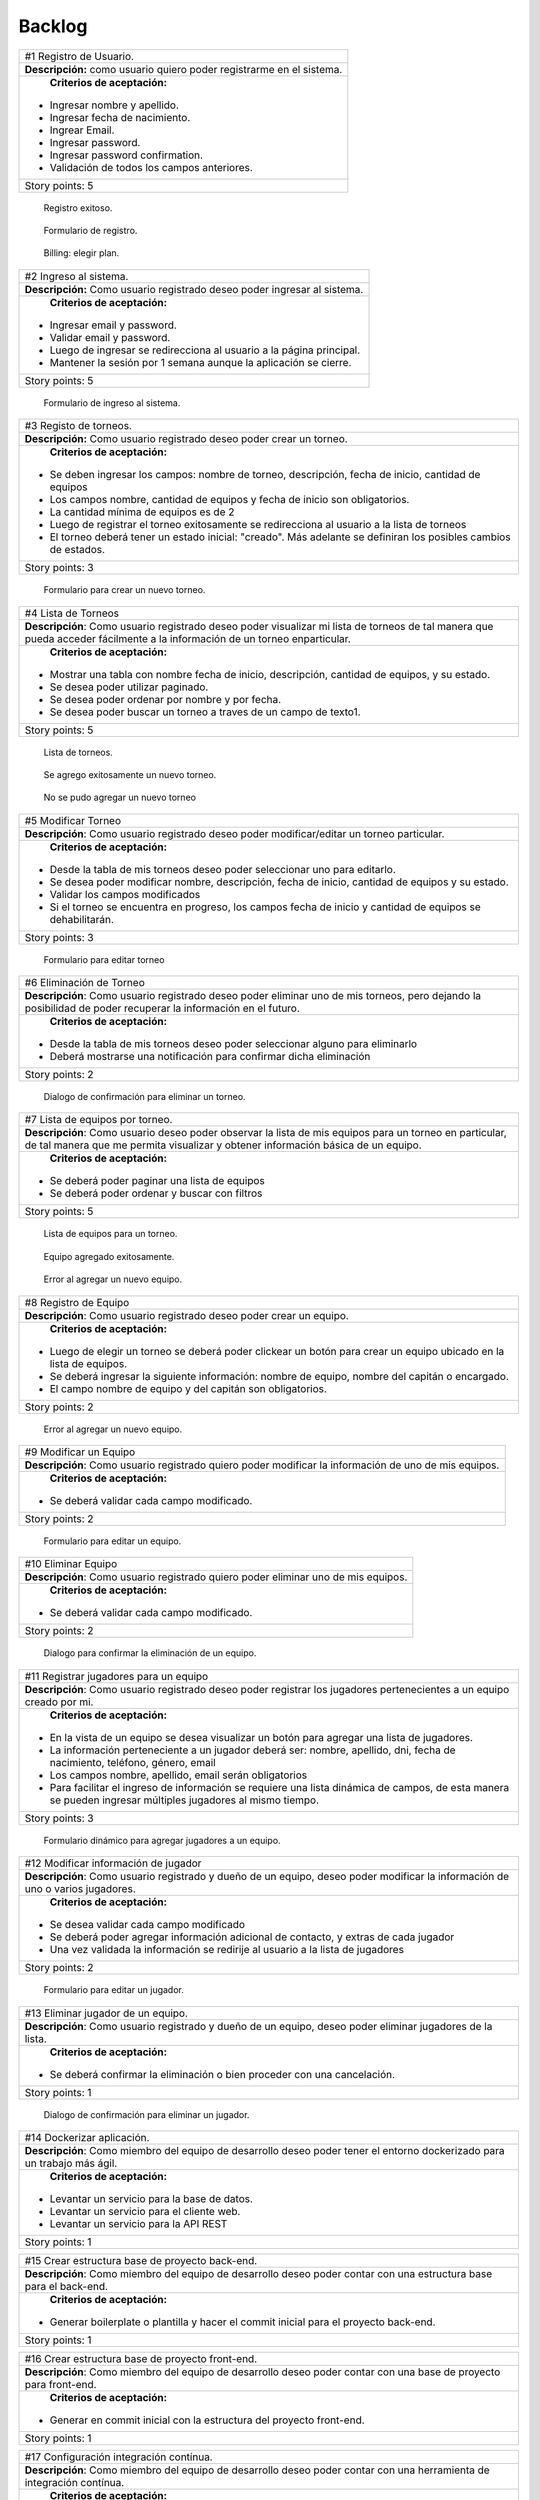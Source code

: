 Backlog
--------

+------------------------------------------------------------------------------+
| #1 Registro de Usuario.                                                      |
+------------------------------------------------------------------------------+
| **Descripción:** como usuario quiero poder registrarme en el sistema.        |
+------------------------------------------------------------------------------+
| **Criterios de aceptación:**                                                 |
|                                                                              |
|- Ingresar nombre y apellido.                                                 |
|- Ingresar fecha de nacimiento.                                               |
|- Ingrear Email.                                                              |
|- Ingresar password.                                                          |
|- Ingresar password confirmation.                                             |
|- Validación de todos los campos anteriores.                                  |
+------------------------------------------------------------------------------+
| Story points: 5                                                              |
+------------------------------------------------------------------------------+

.. figure:: pictures/backlog/1/exito.png
  :scale: 80%

  Registro exitoso.

.. figure:: pictures/backlog/1/step-1.png
  :scale: 80%

  Formulario de registro.

.. figure:: pictures/backlog/1/step-2.png
  :scale: 80%

  Billing: elegir plan.

.. raw:: PDF

  PageBreak

+----------------------------------------------------------------------------+
| #2 Ingreso al sistema.                                                     |
+----------------------------------------------------------------------------+
| **Descripción:** Como usuario registrado deseo poder ingresar al sistema.  |
+----------------------------------------------------------------------------+
| **Criterios de aceptación:**                                               |
|                                                                            |
|- Ingresar email y password.                                                |
|- Validar email y password.                                                 |
|- Luego de ingresar se redirecciona al usuario a la página principal.       |
|- Mantener la sesión por 1 semana aunque la aplicación se cierre.           |
+----------------------------------------------------------------------------+
| Story points: 5                                                            |
+----------------------------------------------------------------------------+

.. figure:: pictures/backlog/2/login.png
  :scale: 80%

  Formulario de ingreso al sistema.

.. raw:: PDF

  PageBreak

+-----------------------------------------------------------------------------------------------------------------------+
| #3 Registo de torneos.                                                                                                |
+-----------------------------------------------------------------------------------------------------------------------+
| **Descripción:** Como usuario registrado deseo poder crear un torneo.                                                 |
+-----------------------------------------------------------------------------------------------------------------------+
| **Criterios de aceptación:**                                                                                          |
|                                                                                                                       |
|- Se deben ingresar los campos: nombre de torneo, descripción, fecha de inicio, cantidad de equipos                    |
|- Los campos nombre, cantidad de equipos y fecha de inicio son obligatorios.                                           |
|- La cantidad mínima de equipos es de 2                                                                                |
|- Luego de registrar el torneo exitosamente se redirecciona al usuario a la lista de torneos                           |
|- El torneo deberá tener un estado inicial: "creado". Más adelante se definiran los posibles cambios de estados.       |
+-----------------------------------------------------------------------------------------------------------------------+
| Story points: 3                                                                                                       |
+-----------------------------------------------------------------------------------------------------------------------+

.. figure:: pictures/backlog/3/agregar.png
  :scale: 80%

  Formulario para crear un nuevo torneo.

.. raw:: PDF

  PageBreak

+-------------------------------------------------------------------------------------------------+
| #4 Lista de Torneos                                                                             |
+-------------------------------------------------------------------------------------------------+
| **Descripción**: Como usuario registrado deseo poder visualizar mi lista de torneos             |
| de tal manera que pueda acceder fácilmente a la información de un torneo enparticular.          |
+-------------------------------------------------------------------------------------------------+
| **Criterios de aceptación:**                                                                    |
|                                                                                                 |
|- Mostrar una tabla con nombre fecha de inicio, descripción, cantidad de equipos, y su estado.   |
|- Se desea poder utilizar paginado.                                                              |
|- Se desea poder ordenar por nombre y por fecha.                                                 |
|- Se desea poder buscar un torneo a traves de un campo de texto1.                                |
+-------------------------------------------------------------------------------------------------+
| Story points: 5                                                                                 |
+-------------------------------------------------------------------------------------------------+

.. figure:: pictures/backlog/4/lista.png
  :scale: 80%

  Lista de torneos.

.. figure:: pictures/backlog/4/datos-ok.png
  :scale: 80%

  Se agrego exitosamente un nuevo torneo.

.. figure:: pictures/backlog/4/datos-error.png
  :scale: 80%

  No se pudo agregar un nuevo torneo

.. raw:: PDF

  PageBreak

+--------------------------------------------------------------------------------------------------------------+
| #5 Modificar Torneo                                                                                          |
+--------------------------------------------------------------------------------------------------------------+
| **Descripción**: Como usuario registrado deseo poder modificar/editar un torneo particular.                  |
+--------------------------------------------------------------------------------------------------------------+
| **Criterios de aceptación:**                                                                                 |
|                                                                                                              |
|- Desde la tabla de mis torneos deseo poder seleccionar uno para editarlo.                                    |
|- Se desea poder modificar nombre, descripción, fecha de inicio, cantidad de equipos y su estado.             |
|- Validar los campos modificados                                                                              |
|- Si el torneo se encuentra en progreso, los campos fecha de inicio y cantidad de equipos se dehabilitarán.   |
+--------------------------------------------------------------------------------------------------------------+
| Story points: 3                                                                                              |
+--------------------------------------------------------------------------------------------------------------+

.. figure:: pictures/backlog/5/editar.png
  :scale: 80%

  Formulario para editar torneo

.. raw:: PDF

  PageBreak

+----------------------------------------------------------------------------------------+
| #6 Eliminación de Torneo                                                               |
+----------------------------------------------------------------------------------------+
| **Descripción**: Como usuario registrado deseo poder eliminar uno de mis torneos, pero |
| dejando la posibilidad de poder recuperar la información en el futuro.                 |
+----------------------------------------------------------------------------------------+
| **Criterios de aceptación:**                                                           |
|                                                                                        |
|- Desde la tabla de mis torneos deseo poder seleccionar alguno para eliminarlo          |
|- Deberá mostrarse una notificación para confirmar dicha eliminación                    |
+----------------------------------------------------------------------------------------+
| Story points: 2                                                                        |
+----------------------------------------------------------------------------------------+

.. figure:: pictures/backlog/6/eliminar.png
  :scale: 80%

  Dialogo de confirmación para eliminar un torneo.

.. raw:: PDF

  PageBreak

+-------------------------------------------------------------------------------------------+
| #7 Lista de equipos por torneo.                                                           |
+-------------------------------------------------------------------------------------------+
| **Descripción**: Como usuario deseo poder observar la lista de mis equipos para un torneo |
| en particular, de tal manera que me permita visualizar y  obtener                         |
| información básica de un equipo.                                                          |
+-------------------------------------------------------------------------------------------+
| **Criterios de aceptación:**                                                              |
|                                                                                           |
|- Se deberá poder paginar una lista de equipos                                             |
|- Se deberá poder ordenar y buscar con filtros                                             |
+-------------------------------------------------------------------------------------------+
| Story points: 5                                                                           |
+-------------------------------------------------------------------------------------------+


.. figure:: pictures/backlog/7/lista-equipos.png
  :scale: 80%

  Lista de equipos para un torneo.

.. figure:: pictures/backlog/7/datos-ok.png
  :scale: 80%

  Equipo agregado exitosamente.

.. figure:: pictures/backlog/7/datos-error.png
  :scale: 80%

  Error al agregar un nuevo equipo.

.. raw:: PDF

  PageBreak

+---------------------------------------------------------------------------------------------------------------------+
| #8 Registro de Equipo                                                                                               |
+---------------------------------------------------------------------------------------------------------------------+
| **Descripción**: Como usuario registrado deseo poder crear un equipo.                                               |
+---------------------------------------------------------------------------------------------------------------------+
| **Criterios de aceptación:**                                                                                        |
|                                                                                                                     |
|- Luego de elegir un torneo se deberá poder clickear un botón para crear un equipo ubicado en la lista de equipos.   |
|- Se deberá ingresar la siguiente información: nombre de equipo, nombre del capitán o encargado.                     |
|- El campo nombre de equipo y del capitán son obligatorios.                                                          |
+---------------------------------------------------------------------------------------------------------------------+
| Story points: 2                                                                                                     |
+---------------------------------------------------------------------------------------------------------------------+

.. figure:: pictures/backlog/8/agregar.png
  :scale: 80%

  Error al agregar un nuevo equipo.

.. raw:: PDF

  PageBreak

+-------------------------------------------------------------------------------------------------------+
| #9 Modificar un Equipo                                                                                |
+-------------------------------------------------------------------------------------------------------+
| **Descripción**: Como usuario registrado quiero poder modificar la información de uno de mis equipos. |
+-------------------------------------------------------------------------------------------------------+
| **Criterios de aceptación:**                                                                          |
|                                                                                                       |
|- Se deberá validar cada campo modificado.                                                             |
+-------------------------------------------------------------------------------------------------------+
| Story points: 2                                                                                       |
+-------------------------------------------------------------------------------------------------------+

.. figure:: pictures/backlog/9/editar.png
  :scale: 80%

  Formulario para editar un equipo.

.. raw:: PDF

  PageBreak

+------------------------------------------------------------------------------------+
| #10 Eliminar Equipo                                                                |
+------------------------------------------------------------------------------------+
| **Descripción**: Como usuario registrado quiero poder eliminar uno de mis equipos. |
+------------------------------------------------------------------------------------+
| **Criterios de aceptación:**                                                       |
|                                                                                    |
|- Se deberá validar cada campo modificado.                                          |
+------------------------------------------------------------------------------------+
| Story points: 2                                                                    |
+------------------------------------------------------------------------------------+

.. figure:: pictures/backlog/10/eliminar.png
  :scale: 80%

  Dialogo para confirmar la eliminación de un equipo.

.. raw:: PDF

  PageBreak

+------------------------------------------------------------------------------------------------------------------------------+
| #11 Registrar jugadores para un equipo                                                                                       |
+------------------------------------------------------------------------------------------------------------------------------+
| **Descripción**: Como usuario registrado deseo poder registrar los jugadores pertenecientes a un equipo creado por mi.       |
+------------------------------------------------------------------------------------------------------------------------------+
| **Criterios de aceptación:**                                                                                                 |
|                                                                                                                              |
|- En la vista de un equipo se desea visualizar un botón para agregar una lista de jugadores.                                  |
|- La información perteneciente a un jugador deberá ser: nombre, apellido, dni, fecha de nacimiento, teléfono, género, email   |
|- Los campos nombre, apellido, email serán obligatorios                                                                       |
|- Para facilitar el ingreso de información se requiere una lista dinámica de campos, de esta                                  |
|  manera se pueden ingresar múltiples jugadores al mismo tiempo.                                                              |
+------------------------------------------------------------------------------------------------------------------------------+
| Story points: 3                                                                                                              |
+------------------------------------------------------------------------------------------------------------------------------+

.. figure:: pictures/backlog/11/agregar.png
  :scale: 80%

  Formulario dinámico para agregar jugadores a un equipo.

.. raw:: PDF

  PageBreak

+--------------------------------------------------------------------------------------------------------------------------------+
| #12 Modificar información de jugador                                                                                           |
+--------------------------------------------------------------------------------------------------------------------------------+
| **Descripción**: Como usuario registrado y dueño de un equipo, deseo poder modificar la información de uno o varios jugadores. |
+--------------------------------------------------------------------------------------------------------------------------------+
| **Criterios de aceptación:**                                                                                                   |
|                                                                                                                                |
|- Se desea validar cada campo modificado                                                                                        |
|- Se deberá poder agregar información adicional de contacto, y extras de cada jugador                                           |
|- Una vez validada la información se redirije al usuario a la lista de jugadores                                                |
+--------------------------------------------------------------------------------------------------------------------------------+
| Story points: 2                                                                                                                |
+--------------------------------------------------------------------------------------------------------------------------------+

.. figure:: pictures/backlog/12/editar.png
  :scale: 80%

  Formulario para editar un jugador.

.. raw:: PDF

  PageBreak

+------------------------------------------------------------------------------------------------------------+
| #13 Eliminar jugador de un equipo.                                                                         |
+------------------------------------------------------------------------------------------------------------+
| **Descripción**: Como usuario registrado y dueño de un equipo, deseo poder eliminar jugadores de la lista. |
+------------------------------------------------------------------------------------------------------------+
| **Criterios de aceptación:**                                                                               |
|                                                                                                            |
|- Se deberá confirmar la eliminación o bien proceder con una cancelación.                                   |
+------------------------------------------------------------------------------------------------------------+
| Story points: 1                                                                                            |
+------------------------------------------------------------------------------------------------------------+

.. figure:: pictures/backlog/13/eliminar.png
  :scale: 80%

  Dialogo de confirmación para eliminar un jugador.

.. raw:: PDF

  PageBreak

+---------------------------------------------------------------------------------------------------------------------------+
| #14 Dockerizar aplicación.                                                                                                |
+---------------------------------------------------------------------------------------------------------------------------+
| **Descripción**: Como miembro del equipo de desarrollo deseo poder tener el entorno dockerizado para un trabajo más ágil. |
+---------------------------------------------------------------------------------------------------------------------------+
| **Criterios de aceptación:**                                                                                              |
|                                                                                                                           |
|- Levantar un servicio para la base de datos.                                                                              |
|- Levantar un servicio para el cliente web.                                                                                |
|- Levantar un servicio para la API REST                                                                                    |
+---------------------------------------------------------------------------------------------------------------------------+
| Story points: 1                                                                                                           |
+---------------------------------------------------------------------------------------------------------------------------+

+---------------------------------------------------------------------------------------------------------------------+
| #15 Crear estructura base de proyecto back-end.                                                                     |
+---------------------------------------------------------------------------------------------------------------------+
| **Descripción**: Como miembro del equipo de desarrollo deseo poder contar con una estructura base para el back-end. |
+---------------------------------------------------------------------------------------------------------------------+
| **Criterios de aceptación:**                                                                                        |
|                                                                                                                     |
|- Generar boilerplate o plantilla y hacer el commit inicial para el proyecto back-end.                               |
+---------------------------------------------------------------------------------------------------------------------+
| Story points: 1                                                                                                     |
+---------------------------------------------------------------------------------------------------------------------+

+--------------------------------------------------------------------------------------------------------------------+
| #16 Crear estructura base de proyecto front-end.                                                                   |
+--------------------------------------------------------------------------------------------------------------------+
| **Descripción**: Como miembro del equipo de desarrollo deseo poder contar con una base de proyecto para front-end. |
+--------------------------------------------------------------------------------------------------------------------+
| **Criterios de aceptación:**                                                                                       |
|                                                                                                                    |
|- Generar en commit inicial con la estructura del proyecto front-end.                                               |
+--------------------------------------------------------------------------------------------------------------------+
| Story points: 1                                                                                                    |
+--------------------------------------------------------------------------------------------------------------------+

+------------------------------------------------------------------------------------------------------------------------+
| #17 Configuración integración contínua.                                                                                |
+------------------------------------------------------------------------------------------------------------------------+
| **Descripción**: Como miembro del equipo de desarrollo deseo poder contar con una herramienta de integración contínua. |
+------------------------------------------------------------------------------------------------------------------------+
| **Criterios de aceptación:**                                                                                           |
|                                                                                                                        |
|- Utilizar circle-ci, travis o jenkins.                                                                                 |
+------------------------------------------------------------------------------------------------------------------------+
| Story points: 3                                                                                                        |
+------------------------------------------------------------------------------------------------------------------------+

+------------------------------------------------------------------------------------------------------------+
| #18 Generar Fixture.                                                                                       |
+------------------------------------------------------------------------------------------------------------+
| **Descripción**: Como organizador de un torneo deseo poder generar un fixture para un torneo de tipo Liga. |
+------------------------------------------------------------------------------------------------------------+
| **Criterios de aceptación:**                                                                               |
|                                                                                                            |
|- Generar un fixture de todos contra todos de manera automática.                                            |
+------------------------------------------------------------------------------------------------------------+
| Story points: 3                                                                                            |
+------------------------------------------------------------------------------------------------------------+

.. figure:: pictures/backlog/18/vista-previa.png
  :scale: 80%

  Fixture vista previa.

.. figure:: pictures/backlog/18/agregar-generacion-fixture.png
  :scale: 80%

  Boton para generar fixture.

.. figure:: pictures/backlog/18/confirmacion.png
  :scale: 80%

  Dialogo para confirmar generación de fixture.

.. raw:: PDF

  PageBreak

+-------------------------------------------------------------------------------------------+
| #19 Crear game/match/partido.                                                             |
+-------------------------------------------------------------------------------------------+
| **Descripción**: Como usuario registrado y creador de un torneo, deseo  poder agregar los |
|  resultados de los partidos o enfrentamientos una vez concluidos.                         |
+-------------------------------------------------------------------------------------------+
| **Criterios de aceptación:**                                                              |
|                                                                                           |
|- Crear un juego o partida con los campos date, local_score y visitor_score.               |
|- Vincular el juego con los equipos que se enfretan.                                       |
|- Asociar el partido al fixture.                                                           |
+-------------------------------------------------------------------------------------------+
| Story points: 3                                                                           |
+-------------------------------------------------------------------------------------------+


+---------------------------------------------------------------------------------------------------------+
| #20 Ver estadísticas equipo.                                                                            |
+---------------------------------------------------------------------------------------------------------+
| **Descripción**: Como usuario registrado deseo poder visualizar las estadísticas de uno de mis equipos. |
+---------------------------------------------------------------------------------------------------------+
| **Criterios de aceptación:**                                                                            |
|                                                                                                         |
|- En una tabla se deberá reflejar información según el tipo de juego, y                                  |
|  deberé poder dirigirme a dicha página desde la tabla de equipos.                                       |
|- La primera columna en común será el nombre del jugador.                                                |
|- Para el tipo de juego fútbol la información a presentar será:                                          |
|  goles,  goles en contra, tarjetas amarillas y rojas, asistencias.                                      |
|- Debo tener la posibilidad de volver a la lista de equipos                                              |
+---------------------------------------------------------------------------------------------------------+
| Story points: 2                                                                                         |
+---------------------------------------------------------------------------------------------------------+

.. figure:: pictures/backlog/20/estadisticas-jugadores.png
  :scale: 80%

  Tabla editable para estadísticas de jugadores.

.. figure:: pictures/backlog/20/estadisticas-equipos-lista.png
  :scale: 80%

  Lista de equipos, boton para ver estadísticas.

.. raw:: PDF

  PageBreak


+----------------------------------------------------------------------------------------------------------------+
| #21 Ver Estadísticas del Jugador                                                                               |
+----------------------------------------------------------------------------------------------------------------+
| **Descripción**: Como usuario registrado deseo poder ver las estadísticas de un jugador dentro de mis equipos. |
+----------------------------------------------------------------------------------------------------------------+
| **Criterios de aceptación:**                                                                                   |
|                                                                                                                |
|- Desde la lista de jugadores dado un equipo, se deberá redirigir al usuario                                    |
|  a la página de estadísticas de jugadores.                                                                     |
|- Desde la nueva página se deberá poder regresar a la lista de jugadores.                                       |
|- La información a presentar será la relacionada al tipo de juego.                                              |
|- En el caso de que el tipo de juego sea fútbol, la información a                                               |
|  describir en gráficas será la correspondiente a: goles por partido                                            |
|  globales y por temporada, así como también las amonestaciones por temporada.                                  |
+----------------------------------------------------------------------------------------------------------------+
| Story points: 3                                                                                                |
+----------------------------------------------------------------------------------------------------------------+

.. figure:: pictures/backlog/21/estadisticas-jugador.png
  :scale: 80%

  Estadística del Jugador.

.. figure:: pictures/backlog/21/estadisticas-jugador-lista.png
  :scale: 80%

  Lista de Jugadores.

.. raw:: PDF

  PageBreak

+-----------------------------------------------------------------------------------------------+
| #22 Agregar comentarios para un partido                                                       |
+-----------------------------------------------------------------------------------------------+
| **Descripción**: Como usuario deseo poder agregar comentarios a los resultados de un partido. |
+-----------------------------------------------------------------------------------------------+
| **Criterios de aceptación:**                                                                  |
|                                                                                               |
|- Poder ingresar hasta 500 caracteres en un campo de texto.                                    |
|- Luego de ingresar el texto refrescar los comentarios para saber si han habiado               |
|  nuevos en el tiempo que se tardó el usuario en escribir el mensaje.                          |
+-----------------------------------------------------------------------------------------------+
| Story points: 2                                                                               |
+-----------------------------------------------------------------------------------------------+

.. figure:: pictures/backlog/22/partido-vista-con-comentarios.png
  :scale: 80%

  Agregar comentarios a un partido.

.. raw:: PDF

  PageBreak

+--------------------------------------------------------------------------------------------------+
| #23 Habilitar mensajería entre usuarios                                                          |
+--------------------------------------------------------------------------------------------------+
| **Descripción**: Como usuario registrado necesito poder contactar a los usuarios del sistema.    |
+--------------------------------------------------------------------------------------------------+
| **Criterios de aceptación:**                                                                     |
|                                                                                                  |
|- Se deberá presentar un formulario detallando el nombre del contacto,                            |
|  y un campo que me permita ingresar hasta 500 caracteres.                                        |
|- Como consecuencia se deberá crear una página "bandeja de entrada" para poder                    |
|  leer los mensajes recibidos: se deberá contar con dos estados para los mensajes,                |
|  leído y no leído. Además en la misma página se agregará una sección para los mensajes enviados. |
+--------------------------------------------------------------------------------------------------+
| Story points: 2                                                                                  |
+--------------------------------------------------------------------------------------------------+

.. figure:: pictures/backlog/23/menu-usuario.png
  :scale: 80%

  Menu de Usuario.

.. figure:: pictures/backlog/23/mensaje-vista.png
  :scale: 80%

  Vista de un Mensaje recibido.

.. figure:: pictures/backlog/23/ventana-chat.png
  :scale: 80%

  Cuadro de dialogo para enviar un nuevo mensaje.

.. figure:: pictures/backlog/23/notificacion-nuevo-mensaje.png
  :scale: 80%

  Notificación de un nuevo mensaje.

.. figure:: pictures/backlog/23/bandeja-entrada-recibidos.png
  :scale: 80%

  Bandeja de entrada - Mensajes recibidos.

.. figure:: pictures/backlog/23/bandeja-entrada-enviados.png
  :scale: 80%

  Bandeja de entrada - Mensajes enviados.

.. raw:: PDF

  PageBreak

+--------------------------------------------------------------------------------------------------+
| #24 Agregar notificaciones                                                                       |
+--------------------------------------------------------------------------------------------------+
| **Descripción**: Como usuario de la aplicación deseo poder recibir notificaciones en el celular. |
+--------------------------------------------------------------------------------------------------+
| **Criterios de aceptación:**                                                                     |
|                                                                                                  |
|- Se deberá poder visualizar notificaciones al estilo: push notifications.                        |
+--------------------------------------------------------------------------------------------------+
| Story points: 3                                                                                  |
+--------------------------------------------------------------------------------------------------+


+---------------------------------------------------------------------------------------------------------------+
| #25 Exportar fixture a excel                                                                                  |
+---------------------------------------------------------------------------------------------------------------+
| **Descripción**: Como usuario deseo poder exportar el fixture generado a un archivo de formato excel.         |
+---------------------------------------------------------------------------------------------------------------+
| **Criterios de aceptación:**                                                                                  |
|                                                                                                               |
|- Luego de clickear en el botón "Generar Fixture", un archivo será descargado hacia el dispositivo             |
|  del usuario en formato excel, donde se deberá volcar exactamente la misma información presente en la página. |
+---------------------------------------------------------------------------------------------------------------+
| Story points: 2                                                                                               |
+---------------------------------------------------------------------------------------------------------------+

+-----------------------------------------------------------------------------------------------------+
| #26 Generar pdf del fixture.                                                                        |
+-----------------------------------------------------------------------------------------------------+
| **Descripción**: Como usuario deseo poder exportar el fixture generado a un archivo de formato pdf. |
+-----------------------------------------------------------------------------------------------------+
| **Criterios de aceptación:**                                                                        |
|                                                                                                     |
|- Luego de clickear en el botón "Generar Pdf", un archivo será descargado hacia el dispositivo       |
|  del usuario en formato pdf, donde se deberá volcar exactamente la misma información                |
|  presente en la página.                                                                             |
+-----------------------------------------------------------------------------------------------------+
| Story points: 2                                                                                     |
+-----------------------------------------------------------------------------------------------------+

.. figure:: pictures/backlog/25/exportar-a-excel.png
  :scale: 80%

  Exportar Fixture en un archivo excel.

.. raw:: PDF

  PageBreak

+-------------------------------------------------------------------------------------------+
| #27 Implementar sección de mis noticias                                                   |
+-------------------------------------------------------------------------------------------+
| **Descripción**: Como usuario registrado y pagando un plan gold o platinum quisiera poder |
|  agregar noticias públicas de tal manera que cualquier usuario las pueda                  |
|  visualizar.                                                                              |
+-------------------------------------------------------------------------------------------+
| **Criterios de aceptación:**                                                              |
|                                                                                           |
|- El usuario deberá poder acceder a un historial de las noticias publicadas.               |
|- El usuario deberá poder administrar las noticias.                                        |
+-------------------------------------------------------------------------------------------+
| Story points: 8                                                                           |
+-------------------------------------------------------------------------------------------+

.. figure:: pictures/backlog/27/mis-noticias.png
  :scale: 80%

  Sección de Noticias.

.. raw:: PDF

  PageBreak


+--------------------------------------------------------------------------------------------------+
| #28 Importar nuevo equipo desde excel.                                                           |
+--------------------------------------------------------------------------------------------------+
| **Descripción**: Como usuario deseo poder importar la lista de jugadores para un equipo.         |
+--------------------------------------------------------------------------------------------------+
| **Criterios de aceptación:**                                                                     |
|                                                                                                  |
|- A partir de un archivo excel que contiene las columnas: apellido, nombre, fecha de nacimiento,  |
|  dirección. Deseo poder importar dicho archivo al sistema.                                       |
|- Mientras el archivo se encuentra procesando deseo poder continuar navegando y recibir una       |
|  notificación cuando la carga haya finalizado, permitiendo desde aquí al usuario visualizar      |
|  la lista cargada.                                                                               |
+--------------------------------------------------------------------------------------------------+
| Story points: 5                                                                                  |
+--------------------------------------------------------------------------------------------------+


.. figure:: pictures/backlog/28/importar-equipo-1.png
  :scale: 80%

  Botón para importar equipo.

.. figure:: pictures/backlog/28/importar-equipo-2.png
  :scale: 80%

  Seleccionar archivo desde los archivos de la computadora del usuario.

.. figure:: pictures/backlog/28/importar-equipo-3.png
  :scale: 80%

  Procesando datos.

.. figure:: pictures/backlog/28/importar-equipo-4.png
  :scale: 80%

  Proceso de carga de datos finalizado.

.. raw:: PDF

  PageBreak

+---------------------------------------------------------------------------------------------------------------------------------+
| #29 Crear página resultados de la última fecha                                                                                  |
+---------------------------------------------------------------------------------------------------------------------------------+
| **Descripción**: Como usuario deseo poder acceder a una página donde se visualicen un resumen de resultados de la última fecha. |
+---------------------------------------------------------------------------------------------------------------------------------+
| **Criterios de aceptación:**                                                                                                    |
|                                                                                                                                 |
|- Para calcular la última fecha se deberá tener en cuenta todos los partidos que se jugaron en la última semana                  |
|- Es necesario poder visualizar los equipos con sus logos con su información básica como ser:                                    |
|  nombre, director, capitán Mostrar el resultado.                                                                                |
+---------------------------------------------------------------------------------------------------------------------------------+
| Story points: 3                                                                                                                 |
+---------------------------------------------------------------------------------------------------------------------------------+

.. figure:: pictures/backlog/29/resultados-ultima-fecha.png
  :scale: 80%

  Lista de resultados de todo el torneo.

.. raw:: PDF

  PageBreak

+------------------------------------------------------------------------------------------------------------------------------------------+
| #30 Agregar una nueva noticia                                                                                                            |
+------------------------------------------------------------------------------------------------------------------------------------------+
| **Descripción**: Como usuario administrador deseo poder administrar la sección de noticias teniendo la posibilidad de agregar una nueva. |
+------------------------------------------------------------------------------------------------------------------------------------------+
| **Criterios de aceptación:**                                                                                                             |
|                                                                                                                                          |
|- A través de una interfaz deseo poder cargar contenido que le podría resultar interesante al público.                                    |
|  Ejemplo: eventos atractivos, un posible enfrentamiento apasionante, promociones en el establecimiento, etc.                             |
|- Se deberá poder cargar la siguiente información: Título  - Foto principal - Contenido.                                                  |
|- Se deberá poder volver a la lista de notificas luego de la carga exitosa.                                                               |
+------------------------------------------------------------------------------------------------------------------------------------------+
| Story points: 2                                                                                                                          |
+------------------------------------------------------------------------------------------------------------------------------------------+

.. figure:: pictures/backlog/30/add.png
  :scale: 80%

  Crear una nueva noticia.

.. raw:: PDF

  PageBreak

+----------------------------------------------------------------------------------------------------------------------+
| #31 Calificar noticia                                                                                                |
+----------------------------------------------------------------------------------------------------------------------+
| **Descripción**: Como usuario deseo poder votar una noticia.                                                         |
+----------------------------------------------------------------------------------------------------------------------+
| **Criterios de aceptación:**                                                                                         |
|                                                                                                                      |
|- Una interfaz sencilla donde se visualice un pulgar hacia arriba,                                                    |
|  otro hacia abajo (ambo clickeables para sumar o restar un voto respectivamente) y la cantidad de votos actualmente. |
|- El usuario no tiene limite de comentarios.                                                                          |
|- Por el momento no se podrán crear hilos de conversación.                                                            |
+----------------------------------------------------------------------------------------------------------------------+
| Story points: 2                                                                                                      |
+----------------------------------------------------------------------------------------------------------------------+

.. figure:: pictures/backlog/31/comentario-noticia.png
  :scale: 80%

  Agregar comentarios y votar una notica.

.. raw:: PDF

  PageBreak

+------------------------------------------------------------------+
| #32 Crear página para lista de torneos públicos                  |
+------------------------------------------------------------------+
| **Descripción**: Como usuario deseo poder buscar un torneo.      |
+------------------------------------------------------------------+
| **Criterios de aceptación:**                                     |
|                                                                  |
|- El usuario deberera poder ver la lista de torneos disponibles.  |
|- Se deberá poder filtrar la lista de torneos a través de texto.  |
+------------------------------------------------------------------+
| Story points: 2                                                  |
+------------------------------------------------------------------+

.. figure:: pictures/backlog/32/torneos-publico.png
  :scale: 80%

  Lista de torneos públicos.

.. raw:: PDF

  PageBreak

+-------------------------------------------------------------------------------------------+
| #33 Crear página para torneo                                                              |
+-------------------------------------------------------------------------------------------+
| **Descripción**: Como usuario, luego de proceder con la búsqueda de torneos, deseo poder  |
| acceder a la información que respecta a un torneo. Dicha página estará                    |
| disponible en forma pública, de tal manera que los usuarios no                            |
| registrados también puedan ingresar.                                                      |
+-------------------------------------------------------------------------------------------+
| **Criterios de aceptación:**                                                              |
|                                                                                           |
|- Resumen: Torneos que se jugaron en la última fecha.                                      |
|- Registración: Si soy un usuario registrado, debería poder accerder a un formulario para  |
|  registrar instantáneamente un nuevo equipo. En el caso de no ser un usuario registrado   |
|  esta pestaña permanecerá no visible.                                                     |
|- Estadísticas de equipos                                                                  |
|- Sección de fotos                                                                         |
|- Información del torneo                                                                   |
+-------------------------------------------------------------------------------------------+
| Story points: 8                                                                           |
+-------------------------------------------------------------------------------------------+

.. figure:: pictures/backlog/33/contactar-capitan.png
  :scale: 80%

  Cuadro de dialogo para enviar notificacion al capitán de un equipo.

.. figure:: pictures/backlog/33/estadisticas-torneo.png
  :scale: 80%

  Tabla general del torneo.

.. figure:: pictures/backlog/33/informacion-torneo.png
  :scale: 80%

  Pestaña con la información del torneo.

.. figure:: pictures/backlog/33/lista-de-equipos.png
  :scale: 80%

  Lista de equipos participantes del torneo.

.. figure:: pictures/backlog/33/registro-instantaneo.png
  :scale: 80%

  Formulario para registrar un nuevo equipo al torneo.

.. figure:: pictures/backlog/33/resumen-fecha.png
  :scale: 80%

  Resultados de la última fecha jugada.

.. figure:: pictures/backlog/33/seccion-fotos.png
  :scale: 80%

  Fotos del torneo.

.. raw:: PDF

  PageBreak

+---------------------------------------------------------------------------------------------------+
| #34 Administrar estado de torneo.                                                                 |
+---------------------------------------------------------------------------------------------------+
| **Descripción:** Como usuario registrado deseo tener la posibilidad de dar inicio a un torneo.    |
+---------------------------------------------------------------------------------------------------+
| **Criterios de Aceptación:**                                                                      |
|                                                                                                   |
|- Añadir un botón en la tabla de la lista de torneos para poder dar inicio a un torneo.            |
|- Cuando un torneo se encuentra en proceso, el botón deberá permitir cambiar el estado del mismo.  |
+---------------------------------------------------------------------------------------------------+
| Story points: 3                                                                                   |
+---------------------------------------------------------------------------------------------------+

.. figure:: pictures/backlog/34/torneo-estados.png
  :scale: 80%

  Estados por los cuales puede pasar un Torneo.

.. figure:: pictures/backlog/34/administrar-estados.png
  :scale: 80%

  Tabla con la lista de torneos.

.. figure:: pictures/backlog/34/iniciar-confirmar.png
  :scale: 80%

  Cuadro de dialogo para iniciar un torneo.

.. figure:: pictures/backlog/34/nuevo-estado.png
  :scale: 80%

  Cuadro de dialogo para cambiar el estado de un torneo iniciado.

.. raw:: PDF

  PageBreak

+----------------------------------------------------------------------------------------------------------------+
| #35 Ver una Noticia                                                                                            |
+----------------------------------------------------------------------------------------------------------------+
| **Descripción:** Como usuario registrado deseo poder ver una noticia en detalle.                               |
+----------------------------------------------------------------------------------------------------------------+
| **Criterios de Aceptación:**                                                                                   |
|                                                                                                                |
|- Desde la lista de mis noticias se deberá poder acceder a cada uno para su visualización en una nueva página.  |
|- La nueva página mostrará el contenido publicado, como así también los comentarios.                            |
+----------------------------------------------------------------------------------------------------------------+
| Story points: 3                                                                                                |
+----------------------------------------------------------------------------------------------------------------+

.. figure:: pictures/backlog/35/vista-noticia.png
  :scale: 80%

  Vista de una noticia.

.. raw:: PDF

  PageBreak

+-----------------------------------------------------------------------------------------------+
| #36 Ocultar una noticia                                                                       |
+-----------------------------------------------------------------------------------------------+
| **Descripción:** Como usuario registrado deseo poder ocultar una de mis noticias.             |
+-----------------------------------------------------------------------------------------------+
| **Criterios de Aceptación:**                                                                  |
|                                                                                               |
|- Desde la vista de la publicación deseo poder acceder a una opción para ocultar una noticia,  |
|  de esta manera los usuario ya no tendrán acceso para su visualización.                       |
|- Luego de ocultar la noticia el usuario es redirigido a la lista de noticias.                 |
|- Luego de ocultar la noticia debería poder publicarla nuevamente en caso necesario.           |
+-----------------------------------------------------------------------------------------------+
| Story points: 1                                                                               |
+-----------------------------------------------------------------------------------------------+

.. figure:: pictures/backlog/36/publicar.png
  :scale: 80%

  Botón para publicar una noticia.

.. figure:: pictures/backlog/36/ocultar-noticia.png
  :scale: 80%

  Botón para ocultar una noticia.

.. raw:: PDF

  PageBreak

+-----------------------------------------------------------------------------------------------------+
| #37 Censurar comentarios                                                                            |
+-----------------------------------------------------------------------------------------------------+
| **Descripción:** Como usuario registrado deseo poder censurar comentarios en una noticia publicada. |
+-----------------------------------------------------------------------------------------------------+
| **Criterios de Aceptación:**                                                                        |
|                                                                                                     |
|- A través de un botón quisiera poder censurar un comentario por parte de un usuario.                |
|- No se necesitará confirmación.                                                                     |
|- En el futuro se deberá poder agregar un posible motivo de censura,                                 |
|  pero esto último no es un bloqueante para continuar por el momento.                                |
+-----------------------------------------------------------------------------------------------------+
| Story points: 1                                                                                     |
+-----------------------------------------------------------------------------------------------------+

.. figure:: pictures/backlog/37/censurar.png
  :scale: 80%

  Botón para censurar un comentario.

.. figure:: pictures/backlog/37/censurado.png
  :scale: 80%

  Comentario censurado.

.. raw:: PDF

  PageBreak

+------------------------------------------------------------------------------------------------------------------+
| #38 Pagina perfil de usuario                                                                                     |
+------------------------------------------------------------------------------------------------------------------+
| **Descripción:** Como usuario registrado quisiera poder visualizar la información básica de otro usuario.        |
+------------------------------------------------------------------------------------------------------------------+
| **Criterios de Aceptación:**                                                                                     |
|                                                                                                                  |
|- Se debe crear una página no pública                                                                             |
|- Se deberá mostrar un avatar, nombre y apellido, así como también permitirá el contacto directo con el usuario.  |
+------------------------------------------------------------------------------------------------------------------+
| Story points: 3                                                                                                  |
+------------------------------------------------------------------------------------------------------------------+

.. figure:: pictures/backlog/38/perfil-usuario.png
  :scale: 80%

  Pantalla de perfil de usuario.

.. raw:: PDF

  PageBreak

+---------------------------------------------------------------------------------------------+
| #39 Ver un resultado de un juego                                                            |
+---------------------------------------------------------------------------------------------+
| **Descripción:** Como usuario quisiera poder visualizar un partido de la última fecha.      |
+---------------------------------------------------------------------------------------------+
| **Criterios de Aceptación:**                                                                |
|                                                                                             |
|- A traves de la lista de partidos jugados en la última fecha,                               |
|   el usuario deberá poder clickear una fila para poder observer los detalles de un partido. |
+---------------------------------------------------------------------------------------------+
| Story points: 1                                                                             |
+---------------------------------------------------------------------------------------------+

.. figure:: pictures/backlog/39/resultado-partido.png
  :scale: 80%

  Resultado de un Juego.

.. raw:: PDF

  PageBreak




